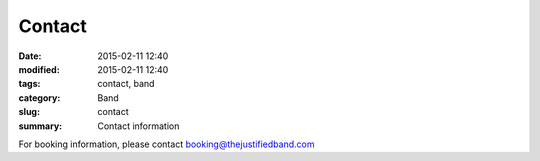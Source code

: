 Contact
##############

:date: 2015-02-11 12:40
:modified: 2015-02-11 12:40
:tags: contact, band
:category: Band
:slug: contact
:summary: Contact information

For booking information, please contact booking@thejustifiedband.com

